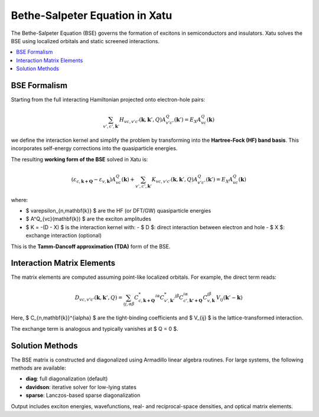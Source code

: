 ====================================
Bethe-Salpeter Equation in Xatu
====================================

The Bethe-Salpeter Equation (BSE) governs the formation of excitons in semiconductors and insulators. Xatu solves the BSE using localized orbitals and static screened interactions.

.. contents::
   :local:
   :depth: 2

BSE Formalism
==============

Starting from the full interacting Hamiltonian projected onto electron-hole pairs:

.. math::

   \sum_{v',c',\mathbf{k}'} H_{vc,v'c'}(\mathbf{k},\mathbf{k}',Q) A^Q_{v'c'}(\mathbf{k}') = E_X A^Q_{vc}(\mathbf{k})

we define the interaction kernel and simplify the problem by transforming into the **Hartree-Fock (HF) band basis**. This incorporates self-energy corrections into the quasiparticle energies.

The resulting **working form of the BSE** solved in Xatu is:

.. math::

   \left( \varepsilon_{c,\mathbf{k+Q}} - \varepsilon_{v,\mathbf{k}} \right) A^Q_{vc}(\mathbf{k}) +
   \sum_{v',c',\mathbf{k}'} K_{vc,v'c'}(\mathbf{k}, \mathbf{k}', Q) A^Q_{v'c'}(\mathbf{k}') = E_X A^Q_{vc}(\mathbf{k})

where:

- $ \varepsilon_{n,\mathbf{k}} $ are the HF (or DFT/GW) quasiparticle energies
- $ A^Q_{vc}(\mathbf{k}) $ are the exciton amplitudes
- $ K = -(D - X) $ is the interaction kernel with:
  - $ D $: direct interaction between electron and hole
  - $ X $: exchange interaction (optional)

This is the **Tamm-Dancoff approximation (TDA)** form of the BSE.


Interaction Matrix Elements
=============================

The matrix elements are computed assuming point-like localized orbitals. For example, the direct term reads:

.. math::

   D_{vc,v'c'}(\mathbf{k}, \mathbf{k}', Q) =
   \sum_{ij,\alpha\beta} 
   C^{*}_{c,\mathbf{k+Q}}^{i\alpha} C^{*}_{v',\mathbf{k}'}^{j\beta}
   C_{c',\mathbf{k'+Q}}^{i\alpha} C_{v,\mathbf{k}}^{j\beta}
   \, V_{ij}(\mathbf{k}' - \mathbf{k})

Here, $ C_{n,\mathbf{k}}^{i\alpha} $ are the tight-binding coefficients and $ V_{ij} $ is the lattice-transformed interaction.

The exchange term is analogous and typically vanishes at $ Q = 0 $.

Solution Methods
=================

The BSE matrix is constructed and diagonalized using Armadillo linear algebra routines. For large systems, the following methods are available:

- **diag**: full diagonalization (default)
- **davidson**: iterative solver for low-lying states
- **sparse**: Lanczos-based sparse diagonalization

Output includes exciton energies, wavefunctions, real- and reciprocal-space densities, and optical matrix elements.

